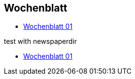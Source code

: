 :newspaperdir: {attachmentsdir}/newspapers

== Wochenblatt

* link:{attachmentsdir}/newspapers/Zeitung01.pdf[Wochenblatt 01]

test with newspaperdir

* link:{newspaperdir}/Zeitung01.pdf[Wochenblatt 01]
